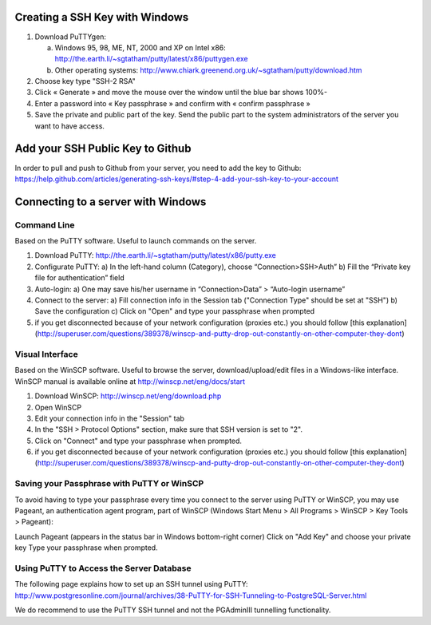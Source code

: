 .. _integrator_preparativework:

Creating a SSH Key with Windows
==================================

1. Download PuTTYgen:

   a) Windows 95, 98, ME, NT, 2000 and XP on Intel x86: http://the.earth.li/~sgtatham/putty/latest/x86/puttygen.exe
   b) Other operating systems: http://www.chiark.greenend.org.uk/~sgtatham/putty/download.htm
   
2. Choose key type  "SSH-2 RSA"

3. Click « Generate » and move the mouse over the window until the blue bar shows 100%-

4. Enter a password into « Key passphrase » and confirm with « confirm passphrase »

5. Save the private and public part of the key. Send the public part to the system administrators of the server you want to have access.

Add your SSH Public Key to Github
==================================

In order to pull and push to Github from your server, you need to add the key to Github: https://help.github.com/articles/generating-ssh-keys/#step-4-add-your-ssh-key-to-your-account


Connecting to a server with Windows
=======================================

Command Line
-------------

Based on the PuTTY software. Useful to launch commands on the server.

1. Download PuTTY: http://the.earth.li/~sgtatham/putty/latest/x86/putty.exe
2. Configurate PuTTY:
   a) In the left-hand column (Category), choose “Connection>SSH>Auth”
   b) Fill the “Private key file for authentication” field
3. Auto-login:
   a) One may save his/her username in “Connection>Data” > “Auto-login username”
4. Connect to the server:
   a) Fill connection info in the Session tab ("Connection Type" should be set at "SSH")
   b) Save the configuration
   c) Click on "Open" and type your passphrase when prompted
5. if you get disconnected because of your network configuration (proxies etc.) you should follow [this explanation](http://superuser.com/questions/389378/winscp-and-putty-drop-out-constantly-on-other-computer-they-dont)



Visual Interface
----------------------------

Based on the WinSCP software. Useful to browse the server, download/upload/edit files in a Windows-like interface. WinSCP manual is available online at http://winscp.net/eng/docs/start

1. Download WinSCP: http://winscp.net/eng/download.php
2. Open WinSCP
3. Edit your connection info in the "Session" tab
4. In the "SSH > Protocol Options" section, make sure that SSH version is set to "2".
5. Click on "Connect" and type your passphrase when prompted.
6. if you get disconnected because of your network configuration (proxies etc.) you should follow [this explanation](http://superuser.com/questions/389378/winscp-and-putty-drop-out-constantly-on-other-computer-they-dont)


Saving your Passphrase with PuTTY or WinSCP
----------------------------

To avoid having to type your passphrase every time you connect to the server using PuTTY or WinSCP, you may use Pageant, an authentication agent program, part of WinSCP (Windows Start Menu > All Programs > WinSCP > Key Tools > Pageant):

Launch Pageant (appears in the status bar in Windows bottom-right corner)
Click on "Add Key" and choose your private key
Type your passphrase when prompted.

Using PuTTY to Access the Server Database
----------------------------

The following page explains how to set up an SSH tunnel using PuTTY: http://www.postgresonline.com/journal/archives/38-PuTTY-for-SSH-Tunneling-to-PostgreSQL-Server.html

We do recommend to use the PuTTY SSH tunnel and not the PGAdminIII tunnelling functionality.

